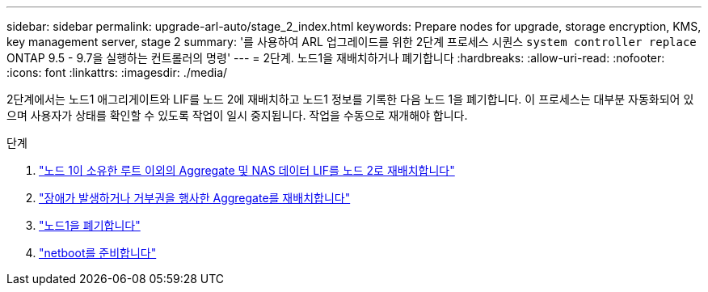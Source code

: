 ---
sidebar: sidebar 
permalink: upgrade-arl-auto/stage_2_index.html 
keywords: Prepare nodes for upgrade, storage encryption, KMS, key management server, stage 2 
summary: '를 사용하여 ARL 업그레이드를 위한 2단계 프로세스 시퀀스 `system controller replace` ONTAP 9.5 - 9.7을 실행하는 컨트롤러의 명령' 
---
= 2단계. 노드1을 재배치하거나 폐기합니다
:hardbreaks:
:allow-uri-read: 
:nofooter: 
:icons: font
:linkattrs: 
:imagesdir: ./media/


[role="lead"]
2단계에서는 노드1 애그리게이트와 LIF를 노드 2에 재배치하고 노드1 정보를 기록한 다음 노드 1을 폐기합니다. 이 프로세스는 대부분 자동화되어 있으며 사용자가 상태를 확인할 수 있도록 작업이 일시 중지됩니다. 작업을 수동으로 재개해야 합니다.

.단계
. link:relocate_non_root_aggr_and_nas_data_lifs_node1_node2.html["노드 1이 소유한 루트 이외의 Aggregate 및 NAS 데이터 LIF를 노드 2로 재배치합니다"]
. link:relocate_failed_or_vetoed_aggr.html["장애가 발생하거나 거부권을 행사한 Aggregate를 재배치합니다"]
. link:retire_node1.html["노드1을 폐기합니다"]
. link:prepare_for_netboot.html["netboot를 준비합니다"]

